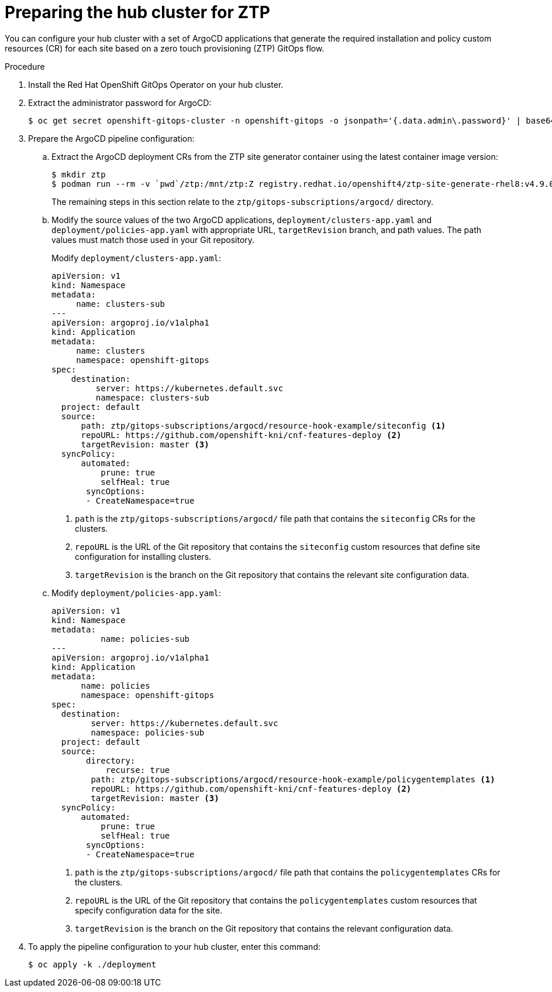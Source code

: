 // Module included in the following assemblies:
//
// *scalability_and_performance/ztp-zero-touch-provisioning.adoc

[id="ztp-preparing-the-hub-cluster-for-ztp_{context}"]
= Preparing the hub cluster for ZTP

You can configure your hub cluster with a set of ArgoCD applications that generate the required installation and policy custom resources (CR) for each site based on a zero touch provisioning (ZTP) GitOps flow.

.Procedure

. Install the Red Hat OpenShift GitOps Operator on your hub cluster.

. Extract the administrator password for ArgoCD:
+
[source,terminal]
----
$ oc get secret openshift-gitops-cluster -n openshift-gitops -o jsonpath='{.data.admin\.password}' | base64 -d
----

. Prepare the ArgoCD pipeline configuration:
.. Extract the ArgoCD deployment CRs from the ZTP site generator container using the latest container image version:
+
[source,terminal]
----
$ mkdir ztp
$ podman run --rm -v `pwd`/ztp:/mnt/ztp:Z registry.redhat.io/openshift4/ztp-site-generate-rhel8:v4.9.0-1 /bin/bash -c "cp -ar /usr/src/hook/ztp/* /mnt/ztp/"
----
+
The remaining steps in this section relate to the `ztp/gitops-subscriptions/argocd/` directory.

.. Modify the source values of the two ArgoCD applications, `deployment/clusters-app.yaml` and `deployment/policies-app.yaml` with appropriate URL, `targetRevision` branch, and path values. The path values must match those used in your Git repository.
+
Modify  `deployment/clusters-app.yaml`:
+
[source,yaml]
----
apiVersion: v1
kind: Namespace
metadata:
     name: clusters-sub
---
apiVersion: argoproj.io/v1alpha1
kind: Application
metadata:
     name: clusters
     namespace: openshift-gitops
spec:
    destination:
         server: https://kubernetes.default.svc
         namespace: clusters-sub
  project: default
  source:
      path: ztp/gitops-subscriptions/argocd/resource-hook-example/siteconfig <1>
      repoURL: https://github.com/openshift-kni/cnf-features-deploy <2>
      targetRevision: master <3>
  syncPolicy:
      automated:
          prune: true
          selfHeal: true
       syncOptions:
       - CreateNamespace=true
----
<1> `path` is the `ztp/gitops-subscriptions/argocd/` file path that contains the `siteconfig` CRs for the clusters.
<2> `repoURL` is the URL of the Git repository that contains the `siteconfig` custom resources that define site configuration for installing clusters.
<3> `targetRevision` is the branch on the Git repository that contains the relevant site configuration data.

.. Modify `deployment/policies-app.yaml`:
+
[source,yaml]
----
apiVersion: v1
kind: Namespace
metadata:
          name: policies-sub
---
apiVersion: argoproj.io/v1alpha1
kind: Application
metadata:
      name: policies
      namespace: openshift-gitops
spec:
  destination:
        server: https://kubernetes.default.svc
        namespace: policies-sub
  project: default
  source:
       directory:
           recurse: true
        path: ztp/gitops-subscriptions/argocd/resource-hook-example/policygentemplates <1>
        repoURL: https://github.com/openshift-kni/cnf-features-deploy <2>
        targetRevision: master <3>
  syncPolicy:
      automated:
          prune: true
          selfHeal: true
       syncOptions:
       - CreateNamespace=true
----
<1> `path` is the `ztp/gitops-subscriptions/argocd/` file path that contains the `policygentemplates` CRs for the clusters.
<2> `repoURL` is the URL of the Git repository that contains the `policygentemplates` custom resources that specify configuration data for the site.
<3> `targetRevision` is the branch on the Git repository that contains the relevant configuration data.

. To apply the pipeline configuration to your hub cluster, enter this command:
+
[source,terminal]
----
$ oc apply -k ./deployment
----
